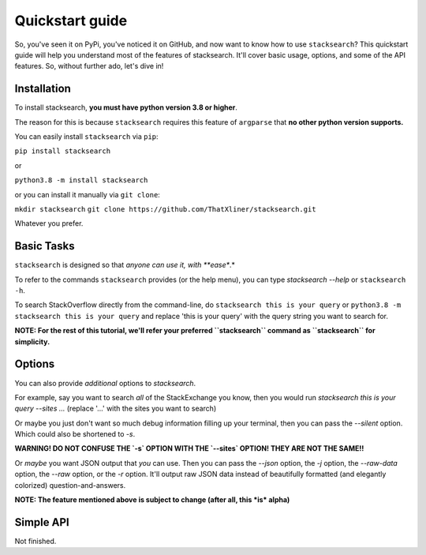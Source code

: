 ===============================
Quickstart guide
===============================

So, you've seen it on PyPi, you've noticed it on GitHub, and now want to know how to use ``stacksearch``? This quickstart guide will help you understand most of the features of stacksearch. It'll cover basic usage, options, and some of the API features. So, without further ado, let's dive in!

Installation
----------------

To install stacksearch, **you must have python version 3.8 or higher**.

The reason for this is because ``stacksearch`` requires this feature of ``argparse`` that **no other python version supports.**

You can easily install ``stacksearch`` via ``pip``:

``pip install stacksearch``

or

``python3.8 -m install stacksearch``

or you can install it manually via ``git clone``:

``mkdir stacksearch``
``git clone https://github.com/ThatXliner/stacksearch.git``

Whatever you prefer.


Basic Tasks
----------------

``stacksearch`` is designed so that *anyone can use it, with **ease**.*

To refer to the commands ``stacksearch`` provides (or the help menu), you can type `stacksearch --help` or ``stacksearch -h``.

To search StackOverflow directly from the command-line, do ``stacksearch this is your query`` or ``python3.8 -m stacksearch this is your query`` and replace 'this is your query' with the query string you want to search for.

**NOTE: For the rest of this tutorial, we'll refer your preferred ``stacksearch`` command as ``stacksearch`` for simplicity.**



Options
----------------

You can also provide *additional* options to `stacksearch`.

For example, say you want to search *all* of the StackExchange you know, then you would run `stacksearch this is your query --sites ...` (replace '...' with the sites you want to search)

Or maybe you just don't want so much debug information filling up your terminal, then you can pass the `--silent` option. Which could also be shortened to `-s`.

**WARNING! DO NOT CONFUSE THE `-s` OPTION WITH THE `--sites` OPTION! THEY ARE NOT THE SAME!!**

Or *maybe* you want JSON output that *you* can use. Then you can pass the `--json` option, the `-j` option, the `--raw-data` option, the `--raw` option, or the `-r` option. It'll output raw JSON data instead of beautifully formatted (and elegantly colorized) question-and-answers.

**NOTE: The feature mentioned above is subject to change (after all, this *is* alpha)**

Simple API
----------------

Not finished.
